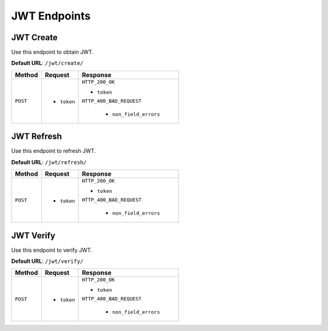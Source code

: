 JWT Endpoints
=============

JWT Create
----------

Use this endpoint to obtain JWT.

**Default URL**: ``/jwt/create/``

+----------+---------------------------------+----------------------------------+
| Method   |           Request               |           Response               |
+==========+=================================+==================================+
| ``POST`` | * ``token``                     | ``HTTP_200_OK``                  |
|          |                                 |                                  |
|          |                                 | * ``token``                      |
|          |                                 |                                  |
|          |                                 | ``HTTP_400_BAD_REQUEST``         |
|          |                                 |                                  |
|          |                                 |  * ``non_field_errors``          |
+----------+---------------------------------+----------------------------------+

JWT Refresh
-----------

Use this endpoint to refresh JWT.

**Default URL**: ``/jwt/refresh/``

+----------+---------------------------------+----------------------------------+
| Method   |           Request               |           Response               |
+==========+=================================+==================================+
| ``POST`` | * ``token``                     | ``HTTP_200_OK``                  |
|          |                                 |                                  |
|          |                                 | * ``token``                      |
|          |                                 |                                  |
|          |                                 | ``HTTP_400_BAD_REQUEST``         |
|          |                                 |                                  |
|          |                                 |  * ``non_field_errors``          |
+----------+---------------------------------+----------------------------------+

JWT Verify
----------

Use this endpoint to verify JWT.

**Default URL**: ``/jwt/verify/``

+----------+---------------------------------+----------------------------------+
| Method   |           Request               |           Response               |
+==========+=================================+==================================+
| ``POST`` | * ``token``                     | ``HTTP_200_OK``                  |
|          |                                 |                                  |
|          |                                 | * ``token``                      |
|          |                                 |                                  |
|          |                                 | ``HTTP_400_BAD_REQUEST``         |
|          |                                 |                                  |
|          |                                 |  * ``non_field_errors``          |
+----------+---------------------------------+----------------------------------+
